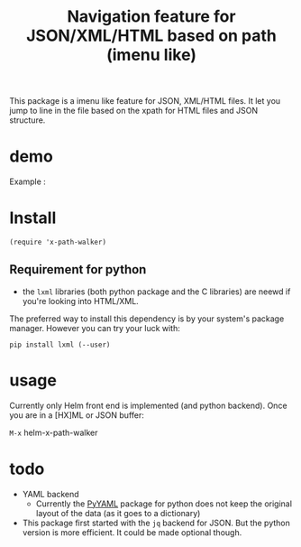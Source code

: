 #+TITLE: Navigation feature for JSON/XML/HTML based on path (imenu like)

This package is a imenu like feature for JSON, XML/HTML files. It let
you jump to line in the file based on the xpath for HTML files and
JSON structure.

* demo

Example :

[[file:Demo/xpathwalker-2016-01-14_18.04.29.gif]]

* Install

#+BEGIN_SRC elisp
(require 'x-path-walker)
#+END_SRC

** Requirement for python
   - the ~lxml~ libraries (both python package and the C libraries) are neewd if you're looking into HTML/XML.
The preferred way to install this dependency is by your system's package manager. However you can try your luck with:
#+BEGIN_SRC shell
pip install lxml (--user)
#+END_SRC

* usage
Currently only Helm front end is implemented (and python backend). Once you are in a [HX]ML or JSON buffer:

~M-x~ helm-x-path-walker


* todo

  - YAML backend
    - Currently the [[http://pyyaml.org/][PyYAML]] package for python does not keep the original layout of the data (as it goes to a dictionary)
  - This package first started with the ~jq~ backend for JSON. But the python version is more efficient. It could be made optional though.
